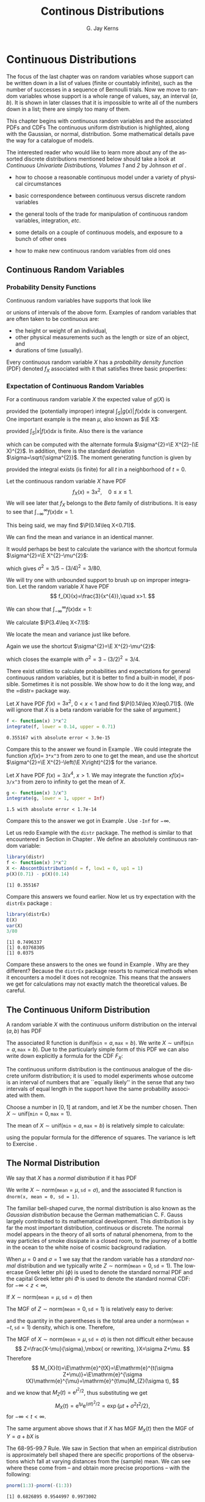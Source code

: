 #+STARTUP:   indent
#+TITLE:     Continous Distributions
#+AUTHOR:    G. Jay Kerns
#+EMAIL:     gkerns@ysu.edu
#+LANGUAGE:  en
#+OPTIONS:   H:3 num:t toc:t \n:nil @:t ::t |:t ^:t -:t f:nil *:t <:t
#+OPTIONS:   TeX:t LaTeX:t skip:nil d:nil todo:t pri:nil tags:not-in-toc
#+INFOJS_OPT: view:nil toc:nil ltoc:t mouse:underline buttons:0 path:http://orgmode.org/org-info.js
#+EXPORT_SELECT_TAGS: export
#+EXPORT_EXCLUDE_TAGS: answ soln
#+DRAWERS: HIDDEN PROPERTIES STATE PREFACE
#+BABEL: :session *R* :exports results :results value raw :cache yes :tangle yes
#+LaTeX_CLASS: scrbook
#+LaTeX_CLASS_OPTIONS: [captions=tableheading]
#+LaTeX_CLASS_OPTIONS: [10pt,english]
#+LaTeX_HEADER: \input{preamble}

* Continuous Distributions
\label{cha:Continuous-Distributions}
#+begin_src R :exports none
seed <- 42
set.seed(seed)
options(width = 60)
options(useFancyQuotes = FALSE)
library(actuar)
library(aplpack)
library(boot)
library(coin)
library(combinat)
library(distrEx)
library(e1071)
library(ggplot2)
library(HH)
library(Hmisc)
library(lattice)
library(lmtest)
library(mvtnorm)
library(prob)
library(qcc)
library(RcmdrPlugin.IPSUR)
library(reshape)
library(scatterplot3d)
library(stats4)
library(TeachingDemos)
#+end_src

\noindent The focus of the last chapter was on random variables whose support can be written down in a list of values (finite or countably infinite), such as the number of successes in a sequence of Bernoulli trials. Now we move to random variables whose support is a whole range of values, say, an interval $(a,b)$. It is shown in later classes that it is impossible to write all of the numbers down in a list; there are simply too many of them.

This chapter begins with continuous random variables and the associated PDFs and CDFs The continuous uniform distribution is highlighted, along with the Gaussian, or normal, distribution. Some mathematical details pave the way for a catalogue of models.

The interested reader who would like to learn more about any of the assorted discrete distributions mentioned below should take a look at /Continuous Univariate Distributions, Volumes 1/ and /2/ by Johnson /et al/ \cite{Johnson1994,Johnson1995}.


#+latex: \paragraph*{What do I want them to know?}

- how to choose a reasonable continuous model under a variety of physical circumstances

- basic correspondence between continuous versus discrete random variables

- the general tools of the trade for manipulation of continuous random variables, integration, /etc/.

- some details on a couple of continuous models, and exposure to a bunch of other ones

- how to make new continuous random variables from old ones


** Continuous Random Variables
\label{sec:continuous-random-variables}


*** Probability Density Functions
\label{sub:probability-density-functions}

Continuous random variables have supports that look like
\begin{equation}
S_{X}=[a,b]\mbox{ or }(a,b),
\end{equation}
or unions of intervals of the above form. Examples of random variables that are often taken to be continuous are:

- the height or weight of an individual,
- other physical measurements such as the length or size of an object, and
- durations of time (usually).

Every continuous random variable $X$ has a /probability density function/ (PDF) denoted $f_{X}$ associated with it[fn:nodens] that satisfies three basic properties:

[fn:nodens] Not true. There are pathological random variables with no density function. (This is one of the crazy things that can happen in the world of measure theory). But in this book we will not get even close to these anomalous beasts, and regardless it can be proved that the CDF always exists.
1. $f_{X}(x)>0$ for $x\in S_{X}$,
2. $\int_{x\in S_{X}}f_{X}(x)\,\mathrm{d} x=1$, and
3. $\P(X\in A)=\int_{x\in A}f_{X}(x)\:\mathrm{d} x$, for an event $A\subset S_{X}$.
\label{enu: contrvcond3}

#+latex: \begin{rem}
We can say the following about continuous random variables:

- Usually, the set $A$ in \ref{enu: contrvcond3} takes the form of an interval, for example, $A=[c,d]$, in which case
  \begin{equation}
  \P(X\in A)=\int_{c}^{d}f_{X}(x)\:\mathrm{d} x.
  \end{equation}

- It follows that the probability that $X$ falls in a given interval is simply the /area under the curve/ of $f_{X}$ over the interval.

- Since the area of a line $x=c$ in the plane is zero, $\P(X=c)=0$  for any value $c$. In other words, the chance that $X$ equals a particular value $c$ is zero, and this is true for any number $c$. Moreover, when $a<b$ all of the following probabilities are the same:

  \begin{equation}
  \P(a\leq X\leq b)=\P(a<X\leq b)=\P(a\leq X<b)=\P(a<X<b).
  \end{equation}

- The PDF $f_{X}$ can sometimes be greater than 1. This is in contrast to the discrete case; every nonzero value of a PMF is a probability which is restricted to lie in the interval $[0,1]$.

#+latex: \end{rem}

We met the cumulative distribution function, $F_{X}$, in Chapter \ref{cha:Discrete-Distributions}. Recall that it is defined by $F_{X}(t)=\P(X\leq t)$, for $-\infty<t<\infty$. While in the discrete case the CDF is unwieldy, in the continuous case the CDF has a relatively convenient form:
\begin{equation}
F_{X}(t)=\P(X\leq t)=\int_{-\infty}^{t}f_{X}(x)\:\mathrm{d} x,\quad-\infty<t<\infty.
\end{equation}

#+latex: \begin{rem}
For any continuous CDF $F_{X}$ the following are true.

- $F_{X}$ is nondecreasing , that is, $t_{1}\leq t_{2}$ implies $F_{X}(t_{1})\leq F_{X}(t_{2})$.
- $F_{X}$ is continuous (see Appendix \ref{sec:Differential-and-Integral}). Note the distinction from the discrete case: CDFs of discrete random variables are not continuous, they are only right continuous.
- $\lim_{t\to-\infty}F_{X}(t)=0$ and $\lim_{t\to\infty}F_{X}(t)=1$.

#+latex: \end{rem}

There is a handy relationship between the CDF and PDF in the continuous case. Consider the derivative of $F_{X}$:
\begin{equation}
F'_{X}(t)=\frac{\mathrm{d}}{\mathrm{d} t}F_{X}(t)=\frac{\mathrm{d}}{\mathrm{d} t}\,\int_{-\infty}^{t}f_{X}(x)\,\mathrm{d} x=f_{X}(t),
\end{equation}
the last equality being true by the Fundamental Theorem of Calculus, part (2) (see Appendix \ref{sec:Differential-and-Integral}). In short, $(F_{X})'=f_{X}$ in the continuous case[fn:discCDF]. 

[fn:discCDF] In the discrete case, $f_{X}(x)=F_{X}(x)-\lim_{t\to x^{-}}F_{X}(t)$.

*** Expectation of Continuous Random Variables
\label{sub:Expectation-of-Continuous}

For a continuous random variable $X$ the expected value of $g(X)$ is
\begin{equation}
\E g(X)=\int_{x\in S}g(x)f_{X}(x)\:\mathrm{d} x,
\end{equation}
provided the (potentially improper) integral $\int_{S}|g(x)|\, f(x)\mathrm{d} x$ is convergent. One important example is the mean $\mu$, also known as $\E X$:
\begin{equation}
\mu=\E X=\int_{x\in S}xf_{X}(x)\:\mathrm{d} x,
\end{equation}
provided $\int_{S}|x|f(x)\mathrm{d} x$ is finite. Also there is the variance
\begin{equation}
\sigma^{2}=\E(X-\mu)^{2}=\int_{x\in S}(x-\mu)^{2}f_{X}(x)\,\mathrm{d} x,
\end{equation}
which can be computed with the alternate formula $\sigma^{2}=\E X^{2}-(\E X)^{2}$. In addition, there is the standard deviation $\sigma=\sqrt{\sigma^{2}}$. The moment generating function is given by
\begin{equation}
M_{X}(t)=\E\:\mathrm{e}^{tX}=\int_{-\infty}^{\infty}\mathrm{e}^{tx}f_{X}(x)\:\mathrm{d} x,
\end{equation}
provided the integral exists (is finite) for all $t$ in a neighborhood of $t=0$.

#+latex: \begin{example}
\label{exa:cont-pdf3x2}

Let the continuous random variable $X$ have PDF
\[
f_{X}(x)=3x^{2},\quad0\leq x\leq 1.
\]
We will see later that $f_{X}$ belongs to the /Beta/ family of distributions. It is easy to see that $\int_{-\infty}^{\infty}f(x)\mathrm{d} x=1$.

\begin{align*}
\int_{-\infty}^{\infty}f_{X}(x)\mathrm{d} x & =\int_{0}^{1}3x^{2}\:\mathrm{d} x\\
 & =\left.x^{3}\right|_{x=0}^{1}\\
 & =1^{3}-0^{3}\\
 & =1.
\end{align*}

This being said, we may find $\P(0.14\leq X<0.71)$.

\begin{align*}
\P(0.14\leq X<0.71) & =\int_{0.14}^{0.71}3x^{2}\mathrm{d} x,\\
 & =\left.x^{3}\right|_{x=0.14}^{0.71}\\
 & =0.71^{3}-0.14^{3}\\
 & \approx0.355167.
\end{align*}

We can find the mean and variance in an identical manner.

\begin{align*}
\mu=\int_{-\infty}^{\infty}xf_{X}(x)\mathrm{d} x & =\int_{0}^{1}x\cdot3x^{2}\:\mathrm{d} x,\\
 & =\frac{3}{4}x^{4}|_{x=0}^{1},\\
 & =\frac{3}{4}.
\end{align*}

It would perhaps be best to calculate the variance with the shortcut formula $\sigma^{2}=\E X^{2}-\mu^{2}$:

#+latex: \end{example}

\begin{align*}
\E X^{2}=\int_{-\infty}^{\infty}x^{2}f_{X}(x)\mathrm{d} x & =\int_{0}^{1}x^{2}\cdot3x^{2}\:\mathrm{d} x\\
 & =\left.\frac{3}{5}x^{5}\right|_{x=0}^{1}\\
 & =3/5.
\end{align*}

which gives $\sigma^{2}=3/5-(3/4)^{2}=3/80$.

#+latex: \begin{example}
\label{exa:cont-pdf-3x4}

We will try one with unbounded support to brush up on improper integration. Let the random variable $X$ have PDF
\[
f_{X}(x)=\frac{3}{x^{4}},\quad x>1.
\]

We can show that $\int_{-\infty}^{\infty}f(x)\mathrm{d} x=1$:

\begin{align*}
\int_{-\infty}^{\infty}f_{X}(x)\mathrm{d} x & =\int_{1}^{\infty}\frac{3}{x^{4}}\:\mathrm{d} x\\
 & =\lim_{t\to\infty}\int_{1}^{t}\frac{3}{x^{4}}\:\mathrm{d} x\\
 & =\lim_{t\to\infty}\ \left.3\,\frac{1}{-3}x^{-3}\right|_{x=1}^{t}\\
 & =-\left(\lim_{t\to\infty}\frac{1}{t^{3}}-1\right)\\
 & =1.
\end{align*}

We calculate $\P(3.4\leq X<7.1)$:

\begin{align*}
\P(3.4\leq X<7.1) & =\int_{3.4}^{7.1}3x^{-4}\mathrm{d} x\\
 & =\left.3\,\frac{1}{-3}x^{-3}\right|_{x=3.4}^{7.1}\\
 & =-1(7.1^{-3}-3.4^{-3})\\
 & \approx0.0226487123.
\end{align*}

We locate the mean and variance just like before.

\begin{align*}
\mu=\int_{-\infty}^{\infty}xf_{X}(x)\mathrm{d} x & =\int_{1}^{\infty}x\cdot\frac{3}{x^{4}}\:\mathrm{d} x\\
 & =\left.3\,\frac{1}{-2}x^{-2}\right|_{x=1}^{\infty}\\
 & =-\frac{3}{2}\left(\lim_{t\to\infty}\frac{1}{t^{2}}-1\right)\\
 & =\frac{3}{2}.
\end{align*}

Again we use the shortcut $\sigma^{2}=\E X^{2}-\mu^{2}$:

\begin{align*}
\E X^{2}=\int_{-\infty}^{\infty}x^{2}f_{X}(x)\mathrm{d} x & =\int_{1}^{\infty}x^{2}\cdot\frac{3}{x^{4}}\:\mathrm{d} x\\
 & =\left.3\:\frac{1}{-1}x^{-1}\right|_{x=1}^{\infty}\\
 & =-3\left(\lim_{t\to\infty}\frac{1}{t^{2}}-1\right)\\
 & =3,
\end{align*}

which closes the example with $\sigma^{2}=3-(3/2)^{2}=3/4$.

#+latex: \end{example}

#+latex: \paragraph*{How to do it with \textsf{R}}

There exist utilities to calculate probabilities and expectations for general continuous random variables, but it is better to find a built-in model, if possible. Sometimes it is not possible. We show how to do it the long way, and the =distr=\index{R packages@\textsf{R} packages!distr@\texttt{distr}} package way.

#+latex: \begin{example}
Let $X$ have PDF $f(x)=3x^{2}$, $0<x<1$ and find $\P(0.14\leq X\leq0.71)$. (We will ignore that $X$ is a beta random variable for the sake of argument.)

#+begin_src R :exports both :results output pp 
f <- function(x) 3*x^2
integrate(f, lower = 0.14, upper = 0.71)
#+end_src

#+results[ff04b010bf2bff9ce770336ec39edd4fd4d531e1]:
: 0.355167 with absolute error < 3.9e-15

Compare this to the answer we found in Example \ref{exa:cont-pdf3x2}. We could integrate the function $xf(x)=$ =3*x^3= from zero to one to get the mean, and use the shortcut $\sigma^{2}=\E X^{2}-\left(\E X\right)^{2}$ for the variance. 

#+latex: \end{example}

#+latex: \begin{example}
Let $X$ have PDF $f(x)=3/x^{4}$, $x>1$. We may integrate the function $xf(x)=$ =3/x^3= from zero to infinity to get the mean of $X$.

#+begin_src R :exports both :results output pp 
g <- function(x) 3/x^3
integrate(g, lower = 1, upper = Inf)
#+end_src

#+results[e48698e6f52151a31bca9666dd8b87b4832c5a3c]:
: 1.5 with absolute error < 1.7e-14

Compare this to the answer we got in Example \ref{exa:cont-pdf-3x4}. Use =-Inf= for $-\infty$.

#+latex: \end{example}

#+latex: \begin{example}
Let us redo Example \ref{exa:cont-pdf3x2} with the =distr= package. The method is similar to that encountered in Section \ref{sub:disc-rv-how-r} in Chapter \ref{cha:Discrete-Distributions}. We define an absolutely continuous random variable:
#+begin_src R :exports none
library(distr)
library(distrEx)
#+end_src

#+results[2502226456aba77effa18e00e03c4600eb550f62]:

#+begin_src R :exports both :results output pp
library(distr)
f <- function(x) 3*x^2
X <- AbscontDistribution(d = f, low1 = 0, up1 = 1)
p(X)(0.71) - p(X)(0.14)
#+end_src

#+results[73dac24bd9fbd7b6f5dd048552ee4a95adeb03dc]:
: [1] 0.355167

Compare this answers we found earlier. Now let us try expectation with the =distrEx= package \cite{Ruckdescheldistr}:
#+begin_src R :exports both :results output pp 
library(distrEx)
E(X)
var(X)
3/80
#+end_src

#+results[5d5f7a1b50ec992003bfc0a69ca450552a8fbd69]:
: [1] 0.7496337
: [1] 0.03768305
: [1] 0.0375

Compare these answers to the ones we found in Example \ref{exa:cont-pdf3x2}. Why are they different? Because the =distrEx= package resorts to numerical methods when it encounters a model it does not recognize. This means that the answers we get for calculations may not exactly match the theoretical values. Be careful.
#+latex: \end{example}



** The Continuous Uniform Distribution
\label{sec:The-Continuous-Uniform}

A random variable $X$ with the continuous uniform distribution on the interval $(a,b)$ has PDF
\begin{equation}
f_{X}(x)=\frac{1}{b-a},\quad a<x<b.
\end{equation}

The associated \textsf{R} function is $\mathsf{dunif}(\mathtt{min}=a,\,\mathtt{max}=b)$. We write $X\sim\mathsf{unif}(\mathtt{min}=a,\,\mathtt{max}=b)$. Due to the particularly simple form of this PDF we can also write down explicitly a formula for the CDF $F_{X}$:
\begin{equation}
F_{X}(t)=
\begin{cases}
0, & t<0,\\
\frac{t-a}{b-a}, & a\leq t<b,\\
1, & t\geq b.
\end{cases}
\label{eq:unif-cdf}
\end{equation}

The continuous uniform distribution is the continuous analogue of the discrete uniform distribution; it is used to model experiments whose outcome is an interval of numbers that are ``equally likely'' in the sense that any two intervals of equal length in the support have the same probability associated with them.

#+latex: \begin{example}
Choose a number in \( [0,1] \) at random, and let $X$ be the number chosen. Then $X\sim\mathsf{unif}(\mathtt{min}=0,\,\mathtt{max}=1)$.
#+latex: \end{example}

The mean of $X\sim\mathsf{unif}(\mathtt{min}=a,\,\mathtt{max}=b)$ is relatively simple to calculate:
\begin{align*}
\mu=\E X & =\int_{-\infty}^{\infty}x\, f_{X}(x)\,\mathrm{d} x,\\
 & =\int_{a}^{b}x\ \frac{1}{b-a}\ \mathrm{d} x,\\
 & =\left.\frac{1}{b-a}\ \frac{x^{2}}{2}\ \right|_{x=a}^{b},\\
 & =\frac{1}{b-a}\ \frac{b^{2}-a^{2}}{2},\\
 & =\frac{b+a}{2},
\end{align*}
using the popular formula for the difference of squares. The variance is left to Exercise \ref{xca:variance-dunif}.


** The Normal Distribution
\label{sec:The-Normal-Distribution}

We say that $X$ has a /normal distribution/ if it has PDF
\begin{equation}
f_{X}(x)=\frac{1}{\sigma\sqrt{2\pi}}\exp \{ \frac{-(x-\mu)^{2}}{2\sigma^{2}} \} ,\quad-\infty<x<\infty.
\end{equation}

We write $X\sim\mathsf{norm}(\mathtt{mean}=\mu,\,\mathtt{sd}=\sigma)$, and the associated \textsf{R} function is =dnorm(x, mean = 0, sd = 1)=.

The familiar bell-shaped curve, the normal distribution is also known as the /Gaussian distribution/ because the German mathematician C. F. Gauss largely contributed to its mathematical development. This distribution is by far the most important distribution, continuous or discrete. The normal model appears in the theory of all sorts of natural phenomena, from to the way particles of smoke dissipate in a closed room, to the journey of a bottle in the ocean to the white noise of cosmic background radiation.

When $\mu=0$ and $\sigma=1$ we say that the random variable has a /standard normal/ distribution and we typically write $Z\sim\mathsf{norm}(\mathtt{mean}=0,\,\mathtt{sd}=1)$. The lowercase Greek letter phi ($\phi$) is used to denote the standard normal PDF and the capital Greek letter phi $\Phi$ is used to denote the standard normal CDF: for $-\infty<z<\infty$,
\begin{equation}
\phi(z)=\frac{1}{\sqrt{2\pi}}\,\mathrm{e}^{-z^{2}/2}\mbox{ and }\Phi(t)=\int_{-\infty}^{t}\phi(z)\,\mathrm{d} z.
\end{equation}

#+latex: \begin{prop}
If $X\sim\mathsf{norm}(\mathtt{mean}=\mu,\,\mathtt{sd}=\sigma)$ then
\begin{equation}
Z=\frac{X-\mu}{\sigma}\sim\mathsf{norm}(\mathtt{mean}=0,\,\mathtt{sd}=1).
\end{equation}
#+latex: \end{prop}

The MGF of $Z\sim\mathsf{norm}(\mathtt{mean}=0,\,\mathtt{sd}=1)$ is relatively easy to derive:

\begin{eqnarray*}
M_{Z}(t) & = & \int_{-\infty}^{\infty}\mathrm{e}^{tz}\frac{1}{\sqrt{2\pi}}\mathrm{e}^{-z^{2}/2}\mathrm{d} z,\\
 & = & \int_{-\infty}^{\infty}\frac{1}{\sqrt{2\pi}}\exp \{ -\frac{1}{2}\left(z^{2}+2tz+t^{2}\right)+\frac{t^{2}}{2} \} \mathrm{d} z,\\
 & = & \mathrm{e}^{t^{2}/2}\left(\int_{-\infty}^{\infty}\frac{1}{\sqrt{2\pi}}\mathrm{e}^{-[z-(-t)]^{2}/2}\mathrm{d} z\right),
\end{eqnarray*}
and the quantity in the parentheses is the total area under a $\mathsf{norm}(\mathtt{mean}=-t,\,\mathtt{sd}=1)$ density, which is one. Therefore,
\begin{equation}
M_{Z}(t)=\mathrm{e}^{-t^{2}/2},\quad-\infty<t<\infty.
\end{equation}

#+latex: \begin{example}
The MGF of $X\sim\mathsf{norm}(\mathtt{mean}=\mu,\,\mathtt{sd}=\sigma)$ is then not difficult either because 
\[
Z=\frac{X-\mu}{\sigma},\mbox{ or rewriting, }X=\sigma Z+\mu.
\]
Therefore
\[
M_{X}(t)=\E\mathrm{e}^{tX}=\E\mathrm{e}^{t(\sigma Z+\mu)}=\E\mathrm{e}^{\sigma tX}\mathrm{e}^{\mu}=\mathrm{e}^{t\mu}M_{Z}(\sigma t),
\]
and we know that $M_{Z}(t)=\mathrm{e}^{t^{2}/2}$, thus substituting we get
\[
M_{X}(t)=\mathrm{e}^{t\mu}\mathrm{e}^{(\sigma t)^{2}/2}=\exp\left\{ \mu t+\sigma^{2}t^{2}/2\right\} ,
\]
for $-\infty<t<\infty$.
#+latex: \end{example}

#+latex: \begin{fact}
The same argument above shows that if $X$ has MGF $M_{X}(t)$ then the MGF of $Y=a+bX$ is
\begin{equation}
M_{Y}(t)=\mathrm{e}^{ta}M_{X}(bt).
\end{equation}
#+latex: \end{fact}

#+latex: \begin{example}
The 68-95-99.7 Rule. We saw in Section \ref{sub:Measures-of-Spread} that when an empirical distribution is approximately bell shaped there are specific proportions of the observations which fall at varying distances from the (sample) mean. We can see where these come from -- and obtain more precise proportions -- with the following:
#+latex: \end{example}

#+begin_src R :exports both :results output pp 
pnorm(1:3)-pnorm(-(1:3))
#+end_src

#+results[3fa0e7c58edfacc38918ad96969787eb8e46fc34]:
: [1] 0.6826895 0.9544997 0.9973002


#+latex: \begin{example}
\label{exa:iq-model}
Let the random experiment consist of a person taking an IQ test, and let $X$ be the score on the test. The scores on such a test are typically standardized to have a mean of 100 and a standard deviation of 15, and IQ tests have (approximately and notoriously) a bell-shaped distribution. What is $\P(85\leq X\leq115)$?

/Solution/: this one is easy because the limits 85 and 115 fall exactly one standard deviation (below and above, respectively) from the mean of 100. The answer is therefore approximately 68%.
#+latex: \end{example}

*** Normal Quantiles and the Quantile Function
\label{sub:Normal-Quantiles-QF}

Until now we have been given two values and our task has been to find the area under the PDF between those values. In this section, we go in reverse: we are given an area, and we would like to find the value(s) that correspond to that area. 

#+latex: \begin{example}
\label{exa:iq-quantile-state-problem}
Assuming the IQ model of Example \ref{exa:iq-model}, what is the lowest possible IQ score that a person can have and still be in the top 1% of all IQ scores?
/Solution/: If a person is in the top 1%, then that means that 99% of the people have lower IQ scores. So, in other words, we are looking for a value $x$ such that $F(x)=\P(X\leq x)$ satisfies $F(x)=0.99$, or yet another way to say it is that we would like to solve the equation $F(x)-0.99=0$. For the sake of argument, let us see how to do this the long way. We define the function $g(x)=F(x)-0.99$, and then look for the root of $g$ with the =uniroot= function. It uses numerical procedures to find the root so we need to give it an interval of $x$ values in which to search for the root. We can get an educated guess from the Empirical Rule \ref{fac:Empirical-Rule}; the root should be somewhere between two and three standard deviations (15 each) above the mean (which is 100).
#+begin_src R :exports both :results output pp 
g <- function(x) pnorm(x, mean = 100, sd = 15) - 0.99
uniroot(g, interval = c(130, 145))
#+end_src

#+begin_src R :exports none
temp <- round(uniroot(g, interval = c(130, 145))$root, 4)
#+end_src

#+results[cc37409c17df4f12ffadbae459236e6f8f179b8b]:

The answer is shown in =$root= which is approximately SRC_R{temp} 134.8952, that is, a person with this IQ score or higher falls in the top 1% of all IQ scores.
#+latex: \end{example}

The discussion in example \ref{exa:iq-quantile-state-problem} was centered on the search for a value $x$ that solved an equation $F(x)=p$, for some given probability $p$, or in mathematical parlance, the search for $F^{-1}$, the inverse of the CDF of $X$, evaluated at $p$. This is so important that it merits a definition all its own.

#+latex: \begin{defn}
The /quantile function/ [fn:qf] of a random variable $X$ is the inverse of its cumulative distribution function:
\begin{equation}
Q_{X}(p)=\min\left\{ x:\ F_{X}(x)\geq p\right\} ,\quad0<p<1.
\end{equation}
#+latex: \end{defn}

[fn:qf] The precise definition of the quantile function is $Q_{X}(p)=\inf \{ x:\ F_{X}(x)\geq p \}$, so at least it is well defined (though perhaps infinite) for the values $p=0$ and $p=1$.

#+latex: \begin{rem}
Here are some properties of quantile functions:

1. The quantile function is defined and finite for all $0<p<1$.

1. $Q_{X}$ is left-continuous (see Appendix \ref{sec:Differential-and-Integral}). For discrete random variables it is a step function, and for continuous random variables it is a continuous function.

1. In the continuous case the graph of $Q_{X}$ may be obtained by reflecting the graph of $F_{X}$ about the line $y=x$. In the discrete case, before reflecting one should: 1) connect the dots to get rid of the jumps -- this will make the graph look like a set of stairs, 2) erase the horizontal lines so that only vertical lines remain, and finally 3) swap the open circles with the solid dots. Please see Figure \ref{fig:binom-plot-distr} for a comparison. 

1. The two limits
   \[
   \lim_{p\to0^{+}}Q_{X}(p)\quad\mbox{and}\quad\lim_{p\to1^{-}}Q_{X}(p)
   \]
   always exist, but may be infinite (that is, sometimes $\lim_{p\to0}Q(p)=-\infty$ and/or $\lim_{p\to1}Q(p)=\infty$).

#+latex: \end{rem}

As the reader might expect, the standard normal distribution is a very special case and has its own special notation.

#+latex: \begin{defn}
For $0<\alpha<1$, the symbol $z_{\alpha}$ denotes the unique solution of the equation $\P(Z>z_{\alpha})=\alpha$, where $Z\sim\mathsf{norm}(\mathtt{mean}=0,\,\mathtt{sd}=1)$. It can be calculated in one of two equivalent ways: =qnorm(=$1-\alpha$=)= and =qnorm(=$\alpha$=, lower.tail = FALSE)=. 
#+latex: \end{defn}

There are a few other very important special cases which we will encounter in later chapters. 


#+latex: \paragraph*{How to do it with \textsf{R}}

Quantile functions are defined for all of the base distributions with the =q= prefix to the distribution name, except for the ECDF whose quantile function is exactly the $ Q_{x}(p) = \mathsf{quantile}(x, \mathtt{probs} = p, \mathtt{type} = 1) $ function. 

#+latex: \begin{example}
Back to Example \ref{exa:iq-quantile-state-problem}, we are looking for $Q_{X}(0.99)$, where $X\sim\mathsf{norm}(\mathtt{mean}=100,\,\mathtt{sd}=15)$. It could not be easier to do with \textsf{R}. 
#+begin_src R :exports both :results output pp 
qnorm(0.99, mean = 100, sd = 15)
#+end_src

#+results[f77d068ff4a25d2f6e521599e821a5f1530ec02c]:
: [1] 134.8952

Compare this answer to the one obtained earlier with =uniroot=.
#+latex: \end{example}

#+latex: \begin{example}
Find the values $z_{0.025}$, $z_{0.01}$, and $z_{0.005}$ (these will play an important role from Chapter \ref{cha:Estimation} onward).
#+latex: \end{example}

#+begin_src R :exports both :results output pp 
qnorm(c(0.025, 0.01, 0.005), lower.tail = FALSE)
#+end_src

#+results[b1847a5449d4b2c86c3b6cd46b929273e1897712]:
: [1] 1.959964 2.326348 2.575829

Note the =lower.tail= argument. We would get the same answer with
: qnorm(c(0.975, 0.99, 0.995))



** Functions of Continuous Random Variables
\label{sec:Functions-of-Continuous}

The goal of this section is to determine the distribution of $U=g(X)$ based on the distribution of $X$. In the discrete case all we needed to do was back substitute for $x=g^{-1}(u)$ in the PMF of $X$ (sometimes accumulating probability mass along the way). In the continuous case, however, we need more sophisticated tools. Now would be a good time to review Appendix \ref{sec:Differential-and-Integral}.


*** The PDF Method

#+latex: \begin{prop}
\label{pro:func-cont-rvs-pdf-formula}

Let $X$ have PDF $f_{X}$ and let $g$ be a function which is one-to-one with a differentiable inverse $g^{-1}$. Then the PDF of $U=g(X)$ is given by
\begin{equation}
f_{U}(u)=f_{X}\left[g^{-1}(u)\right]\ \left|\frac{\mathrm{d}}{\mathrm{d} u}g^{-1}(u)\right|.\label{eq:univ-trans-pdf-long}
\end{equation}
#+latex: \end{prop}

#+latex: \begin{rem}
The formula in Equation \ref{eq:univ-trans-pdf-long} is nice, but does not really make any sense. It is better to write in the intuitive form
\begin{equation}
f_{U}(u)=f_{X}(x)\left|\frac{\mathrm{d} x}{\mathrm{d} u}\right|.\label{eq:univ-trans-pdf-short}
\end{equation}
#+latex: \end{rem}


#+latex: \begin{example}
\label{exa:lnorm-transformation}
Let $X\sim\mathsf{norm}(\mathtt{mean}=\mu,\,\mathtt{sd}=\sigma)$, and let $Y=\mathrm{e}^{X}$. What is the PDF of $Y$? 
*Solution:* Notice first that $\mathrm{e}^{x}>0$ for any $x$, so the support of $Y$ is $(0,\infty)$. Since the transformation is monotone, we can solve $y=\mathrm{e}^{x}$ for $x$ to get $x=\ln\, y$, giving $\mathrm{d} x/\mathrm{d} y=1/y$. Therefore, for any $y>0$,
\[
f_{Y}(y)=f_{X}(\ln y)\cdot\left|\frac{1}{y}\right|=\frac{1}{\sigma\sqrt{2\pi}}\exp\left\{ \frac{(\ln y-\mu)^{2}}{2\sigma^{2}}\right\} \cdot\frac{1}{y},
\]
where we have dropped the absolute value bars since $y>0$. The random variable $Y$ is said to have a /lognormal distribution/; see Section \ref{sec:Other-Continuous-Distributions}.
#+latex: \end{example}

#+latex: \begin{example}
\label{exa:lin-trans-norm}
Suppose $X\sim\mathsf{norm}(\mathtt{mean}=0,\,\mathtt{sd}=1)$ and let $Y=4-3X$. What is the PDF of $Y$?
#+latex: \end{example}

The support of $X$ is $(-\infty,\infty)$, and as $x$ goes from $-\infty$ to $\infty$, the quantity $y=4-3x$ also traverses $(-\infty,\infty)$. Solving for $x$ in the equation $y=4-3x$ yields $x=-(y-4)/3$ giving $\mathrm{d} x/\mathrm{d} y=-1/3$. And since
\[
f_{X}(x)=\frac{1}{\sqrt{2\pi}}\mathrm{e}^{-x^{2}/2},\quad-\infty<x<\infty,
\]
we have
\begin{eqnarray*}
f_{Y}(y) & = & f_{X}\left(\frac{y-4}{3}\right)\cdot\left|-\frac{1}{3}\right|,\quad-\infty<y<\infty,\\
 & = & \frac{1}{3\sqrt{2\pi}}\mathrm{e}^{-(y-4)^{2}/2\cdot3^{2}},\quad-\infty<y<\infty.
\end{eqnarray*}

We recognize the PDF of $Y$ to be that of a $\mathsf{norm}(\mathtt{mean}=4,\,\mathtt{sd}=3)$ distribution. Indeed, we may use an identical argument as the above to prove the following fact:

#+latex: \begin{fact}
\label{fac:lin-trans-norm-is-norm}If $X\sim\mathsf{norm}(\mathtt{mean}=\mu,\,\mathtt{sd}=\sigma)$ and if $Y=a+bX$ for constants $a$ and $b$, with $b\neq0$, then $Y\sim\mathsf{norm}(\mathtt{mean}=a+b\mu,\,\mathtt{sd}=|b|\sigma)$. 
#+latex: \end{fact}

Note that it is sometimes easier to /postpone/ solving for the inverse transformation $x=x(u)$. Instead, leave the transformation in the form $u=u(x)$ and calculate the derivative of the /original/ transformation
\begin{equation}
\mathrm{d} u/\mathrm{d} x=g'(x).
\end{equation}

Once this is known, we can get the PDF of $U$ with
\begin{equation}
f_{U}(u)=f_{X}(x)\left|\frac{1}{\mathrm{d} u/\mathrm{d} x}\right|.
\end{equation}

In many cases there are cancellations and the work is shorter. Of course, it is not always true that
\begin{equation}
\frac{\mathrm{d} x}{\mathrm{d} u}=\frac{1}{\mathrm{d} u/\mathrm{d} x},\label{eq:univ-jacob-recip}
\end{equation}
but for the well-behaved examples in this book the trick works just fine.

#+latex: \begin{rem}
In the case that $g$ is not monotone we cannot apply Proposition \ref{pro:func-cont-rvs-pdf-formula} directly. However, hope is not lost. Rather, we break the support of $X$ into pieces such that $g$ is monotone on each one. We apply Proposition \ref{pro:func-cont-rvs-pdf-formula} on each piece, and finish up by adding the results together.
#+latex: \end{rem}


*** The CDF method

We know from Section \ref{sec:continuous-random-variables} that $f_{X}=F_{X}'$ in the continuous case. Starting from the equation $F_{Y}(y)=\P(Y\leq y)$, we may substitute $g(X)$ for $Y$, then solve for $X$ to obtain $\P[X\leq g^{-1}(y)]$, which is just another way to write $F_{X}[g^{-1}(y)]$. Differentiating this last quantity with respect to $y$ will yield the PDF of $Y$.


#+latex: \begin{example}
Suppose $X\sim\mathsf{unif}(\mathtt{min}=0,\,\mathtt{max}=1)$ and
suppose that we let $Y=-\ln\, X$. What is the PDF of $Y$?

The support set of $X$ is $(0,1),$ and $y$ traverses $(0,\infty)$ as $x$ ranges from $0$ to $1$, so the support set of $Y$ is $S_{Y}=(0,\infty)$. For any $y>0$, we consider
\[
F_{Y}(y)=\P(Y\leq y)=\P(-\ln\, X\leq y)=\P(X\geq\mathrm{e}^{-y})=1-\P(X<\mathrm{e}^{-y}),
\]
where the next to last equality follows because the exponential function is /monotone/ (this point will be revisited later). Now since $X$ is continuous the two probabilities $\P(X<\mathrm{e}^{-y})$ and $\P(X\leq\mathrm{e}^{-y})$ are equal; thus
\[
1-\P(X < \mathrm{e}^{-y})=1-\P(X\leq\mathrm{e}^{-y})=1-F_{X}(\mathrm{e}^{-y}).
\]

Now recalling that the CDF of a $\mathsf{unif}(\mathtt{min}=0,\,\mathtt{max}=1)$ random variable satisfies $F(u)=u$ (see Equation \ref{eq:unif-cdf}), we can say
\[
F_{Y}(y)=1-F_{X}(\mathrm{e}^{-y})=1-\mathrm{e}^{-y},\quad\mbox{for }y>0.
\]

We have consequently found the formula for the CDF of $Y$; to obtain the PDF $f_{Y}$ we need only differentiate $F_{Y}$:
\[
f_{Y}(y)=\frac{\mathrm{d}}{\mathrm{d} y}\left(1-\mathrm{e}^{-y}\right)=0-\mathrm{e}^{-y}(-1),
\]
or $f_{Y}(y)=\mathrm{e}^{-y}$ for $y>0$. This turns out to be a member of the exponential family of distributions, see Section \ref{sec:Other-Continuous-Distributions}. 
#+latex: \end{example}

#+latex: \begin{example}
\textbf{\emph{The Probability Integral Transform}}. Given a continuous random variable $X$ with strictly increasing CDF $F_{X}$, let the random variable $Y$ be defined by $Y=F_{X}(X)$. Then the distribution of $Y$ is $\mathsf{unif}(\mathtt{min}=0,\,\mathtt{max}=1)$.
#+latex: \end{example}

#+latex: \begin{proof}
We employ the CDF method. First note that the support of $Y$ is $(0,1)$. Then for any $0<y<1$,
\[
F_{Y}(y)=\P(Y\leq y)=\P(F_{X}(X)\leq y).
\]

Now since $F_{X}$ is strictly increasing, it has a well defined inverse function $F_{X}^{-1}$. Therefore,
\[
\P(F_{X}(X)\leq y)=\P(X\leq F_{X}^{-1}(y))=F_{X}[F_{X}^{-1}(y)]=y.
\]

Summarizing, we have seen that $F_{Y}(y)=y$, $0<y<1$. But this is exactly the CDF of a $\mathsf{unif}(\mathtt{min}=0,\,\mathtt{max}=1)$ random variable. 
#+latex: \end{proof}

#+latex: \begin{fact}
The Probability Integral Transform is true for all continuous random variables with continuous CDFs, not just for those with strictly increasing CDFs (but the proof is more complicated). The transform is *not* true for discrete random variables, or for continuous random variables having a discrete component (that is, with jumps in their CDF).
#+latex: \end{fact}

#+latex: \begin{example}
\label{exa:distn-of-z-squared}
Let $Z\sim\mathsf{norm}(\mathtt{mean}=0,\,\mathtt{sd}=1)$ and let $U=Z^{2}$. What is the PDF of $U$? 

Notice first that $Z^{2}\geq0$, and thus the support of $U$ is $[0,\infty)$. And for any $u\geq0$, 
\[
F_{U}(u)=\P(U\leq u)=\P(Z^{2}\leq u).
\]
But $Z^{2}\leq u$ occurs if and only if $-\sqrt{u}\leq Z\leq\sqrt{u}$. The last probability above is simply the area under the standard normal PDF from $-\sqrt{u}$ to $\sqrt{u}$, and since $\phi$ is symmetric about 0, we have
\[
\P(Z^{2}\leq u)=2\P(0\leq Z\leq\sqrt{u})=2\left[F_{Z}(\sqrt{u})-F_{Z}(0)\right]=2\Phi(\sqrt{u})-1,
\]
because $\Phi(0)=1/2$. To find the PDF of $U$ we differentiate the CDF recalling that $\Phi'=\phi$.
\[
f_{U}(u)=\left(2\Phi(\sqrt{u})-1\right)'=2\phi(\sqrt{u})\cdot\frac{1}{2\sqrt{u}}=u^{-1/2}\phi(\sqrt{u}).
\]
Substituting,
\[
f_{U}(u)=u^{-1/2}\frac{1}{\sqrt{2\pi}}\,\mathrm{e}^{-(\sqrt{u})^{2}/2}=(2\pi u)^{-1/2}\mathrm{e}^{-u},\quad u>0.
\]
This is what we will later call a /chi-square distribution with 1 degree of freedom/. See Section \ref{sec:Other-Continuous-Distributions}.
#+latex: \end{example}



#+latex: \paragraph*{How to do it with \textsf{R}}

The =distr= package has functionality to investigate transformations of univariate distributions. There are exact results for ordinary transformations of the standard distributions, and =distr= takes advantage of these in many cases. For instance, the =distr= package can handle the transformation in Example \ref{exa:lin-trans-norm} quite nicely:

#+begin_src R :exports both :results output pp 
library(distr)
X <- Norm(mean = 0, sd = 1)
Y <- 4 - 3*X
Y
#+end_src

#+results[8552e2fad2779f884d6ccc81f886af8e58089b2e]:
:  Distribution Object of Class: Norm
:  mean: 4
:  sd: 3
: Warning message:
: In function (object)  :
:   arithmetics on distributions are understood as operations on r.v.'s
: see 'distrARITH()'; for switching off this warning see '?distroptions'

So =distr= ``knows'' that a linear transformation of a normal random variable is again normal, and it even knows what the correct =mean= and =sd= should be. But it is impossible for =distr= to know everything, and it is not long before we venture outside of the transformations that =distr= recognizes. Let us try Example \ref{exa:lnorm-transformation}:

#+begin_src R :exports both :results output pp 
Y <- exp(X)
Y
#+end_src

#+results[0658a5a247b0682e70c8d25c29aa98498195e0f4]:
: Distribution Object of Class: AbscontDistribution
: Warning message:
: In function (object)  :
:   arithmetics on distributions are understood as operations on r.v.'s
: see 'distrARITH()'; for switching off this warning see '?distroptions'

The result is an object of class =AbscontDistribution=, which is one of the classes that =distr= uses to denote general distributions that it does not recognize (it turns out that $Z$ has a /lognormal/ distribution; see Section \ref{sec:Other-Continuous-Distributions}). A simplified description of the process that =distr= undergoes when it encounters a transformation $Y=g(X)$ that it does not recognize is

1. Randomly generate many, many copies $X_{1}$, $X_{2}$, ..., $X_{n}$ from the distribution of $X$,

1. Compute $Y_{1}=g(X_{1})$, $Y_{2}=g(X_{2})$, ..., $Y_{n}=g(X_{n})$ and store them for use.

1. Calculate the PDF, CDF, quantiles, and random variates using the simulated values of $Y$.

As long as the transformation is sufficiently nice, such as a linear transformation, the exponential, absolute value, /etc./, the \texttt{d-p-q} functions are calculated analytically based on the d-p-q functions associated with $X$. But if we try a crazy transformation then we are greeted by a warning:

#+begin_src R :exports both :results output pp 
W <- sin(exp(X) + 27)
W
#+end_src

#+results[2fab192182bf39960ed4b1fb538f0f0fbea27ce0]:
: Distribution Object of Class: AbscontDistribution
: Warning messages:
: 1: In function (object)  :
:   arithmetics on distributions are understood as operations on r.v.'s
: see 'distrARITH()'; for switching off this warning see '?distroptions'
: 2: In function (object)  :
:   slots d,p,q have been filled using simulations; for switching off this warning see '?distroptions'

The warning confirms that the \texttt{d-p-q} functions are not calculated analytically, but are instead based on the randomly simulated values of $Y$. /We must be careful to remember this./ The nature of random simulation means that we can get different answers to the same question: watch what happens when we compute $\P(W\leq0.5)$ using the $W$ above, then define $W$ again, and compute the (supposedly) same $\P(W\leq0.5)$ a few moments later.

#+begin_src R :exports both :results output pp 
p(W)(0.5)
W <- sin(exp(X) + 27)
p(W)(0.5)
#+end_src

#+results[24a51d408cc17e2d0ec06d063feaf9d5034fe6c4]:
: [1] 0.5793242
: [1] 0.5793242

The answers are not the same! Furthermore, if we were to repeat the process we would get yet another answer for $\P(W\leq0.5)$.  

The answers were close, though. And the underlying randomly generated $X$'s were not the same so it should hardly be a surprise that the calculated $W$'s were not the same, either. This serves as a warning (in concert with the one that =distr= provides) that we should be careful to remember that complicated transformations computed by \textsf{R} are only approximate and may fluctuate slightly due to the nature of the way the estimates are calculated.


** Other Continuous Distributions
\label{sec:Other-Continuous-Distributions}

*** Waiting Time Distributions
\label{sub:Waiting-Time-Distributions}

In some experiments, the random variable being measured is the time until a certain event occurs. For example, a quality control specialist may be testing a manufactured product to see how long it takes until it fails. An efficiency expert may be recording the customer traffic at a retail store to streamline scheduling of staff. 


#+latex: \paragraph*{The Exponential Distribution}
\label{sub:The-Exponential-Distribution}

We say that $X$ has an /exponential distribution/ and write $X\sim\mathsf{exp}(\mathtt{rate}=\lambda)$. 
\begin{equation}
f_{X}(x)=\lambda\mathrm{e}^{-\lambda x},\quad x>0
\end{equation}
The associated \textsf{R} functions are =dexp(x, rate = 1)=, =pexp=, =qexp=, and =rexp=, which give the PDF, CDF, quantile function, and simulate random variates, respectively.

The parameter $\lambda$ measures the rate of arrivals (to be described later) and must be positive. The CDF is given by the formula
\begin{equation}
F_{X}(t)=1-\mathrm{e}^{-\lambda t},\quad t>0.
\end{equation}
The mean is $\mu=1/\lambda$ and the variance is $\sigma^{2}=1/\lambda^{2}$. 

The exponential distribution is closely related to the Poisson distribution. If customers arrive at a store according to a Poisson process with rate $\lambda$ and if $Y$ counts the number of customers that arrive in the time interval $[0,t)$, then we saw in Section \ref{sec:other-discrete-distributions} that \( Y \sim \mathsf{pois}(\mathtt{lambda}=\lambda t). \) Now consider a different question: let us start our clock at time 0 and stop the clock when the first customer arrives. Let $X$ be the length of this random time interval. Then $X\sim\mathsf{exp}(\mathtt{rate}=\lambda)$. Observe the following string of equalities:
\begin{align*}
\P(X>t) & =\P(\mbox{first arrival after time \emph{t}}),\\
 & =\P(\mbox{no events in [0,\emph{t})}),\\
 & =\P(Y=0),\\
 & =\mathrm{e}^{-\lambda t},
\end{align*}
where the last line is the PMF of $Y$ evaluated at $y=0$. In other words, $\P(X\leq t)=1-\mathrm{e}^{-\lambda t}$, which is exactly the CDF of an $\mathsf{exp}(\mathtt{rate}=\lambda)$ distribution. 


The exponential distribution is said to be /memoryless/ because exponential random variables "forget" how old they are at every instant. That is, the probability that we must wait an additional five hours for a customer to arrive, given that we have already waited seven hours, is exactly the probability that we needed to wait five hours for a customer in the first place. In mathematical symbols, for any $s,\, t>0$,
\begin{equation}
\P(X>s+t\,|\, X>t)=\P(X>s).
\end{equation}
See Exercise \ref{xca:prove-the-memoryless}.


*** The Gamma Distribution
\label{sub:The-Gamma-Distribution}

This is a generalization of the exponential distribution. We say that $X$ has a gamma distribution and write $X\sim\mathsf{gamma}(\mathtt{shape}=\alpha,\,\mathtt{rate}=\lambda)$. It has PDF
\begin{equation}
f_{X}(x)=\frac{\lambda^{\alpha}}{\Gamma(\alpha)}\: x^{\alpha-1}\mathrm{e}^{-\lambda x},\quad x>0.
\end{equation}

The associated \textsf{R} functions are =dgamma(x, shape, rate = 1)=, =pgamma=, =qgamma=, and =rgamma=, which give the PDF, CDF, quantile function, and simulate random variates, respectively. If $\alpha=1$ then $X\sim\mathsf{exp}(\mathtt{rate}=\lambda)$. The mean is $\mu=\alpha/\lambda$ and the variance is $\sigma^{2}=\alpha/\lambda^{2}$.

To motivate the gamma distribution recall that if $X$ measures the length of time until the first event occurs in a Poisson process with rate $\lambda$ then $X\sim\mathsf{exp}(\mathtt{rate}=\lambda)$. If we let $Y$ measure the length of time until the $\alpha^{\mathrm{th}}$ event occurs then $Y\sim\mathsf{gamma}(\mathtt{shape}=\alpha,\,\mathtt{rate}=\lambda)$. When $\alpha$ is an integer this distribution is also known as the /Erlang/ distribution.

#+latex: \begin{example}
At a car wash, two customers arrive per hour on the average. We decide to measure how long it takes until the third customer arrives. If $Y$ denotes this random time then $Y\sim\mathsf{gamma}(\mathtt{shape}=3,\,\mathtt{rate}=1/2)$.
#+latex: \end{example}

*** The Chi square, Student's $t$, and Snedecor's $F$ Distributions
\label{sub:The-Chi-Square-t-F}


#+latex: \paragraph*{The Chi square Distribution}
\label{sub:The-Chi-Square}

A random variable $X$ with PDF
\begin{equation}
f_{X}(x)=\frac{1}{\Gamma(p/2)2^{p/2}}x^{p/2-1}\mathrm{e}^{-x/2},\quad x>0,
\end{equation}
is said to have a /chi-square distribution/ with $p$ /degrees of freedom/. We write $X\sim\mathsf{chisq}(\mathtt{df}=p)$. The associated \textsf{R} functions are =dchisq(x, df)=, =pchisq=, =qchisq=, and =rchisq=, which give the PDF, CDF, quantile function, and simulate random variates, respectively. See Figure \ref{fig:chisq-dist-vary-df}. In an obvious notation we may define $\chi_{\alpha}^{2}(p)$ as the number on the $x$-axis such that there is exactly $\alpha$ area under the $\mathsf{chisq}(\mathtt{df}=p)$ curve to its right.

The code to produce Figure \ref{fig:chisq-dist-vary-df} is

#+begin_src R :exports code :results graphics :file img/chisq-dist-vary-df.png
curve(dchisq(x, df = 3), from = 0, to = 20, ylab = "y")
ind <- c(4, 5, 10, 15)
for (i in ind) curve(dchisq(x, df = i), 0, 20, add = TRUE)
#+end_src

#+begin_src latex 
  \begin{figure}[ht!]
    \includegraphics[width=5in, height=4in]{img/chisq-dist-vary-df.png}
    \caption[Chi square distribution for various degrees of freedom]{\small The chi square distribution for various degrees of freedom.}
    \label{fig:chisq-dist-vary-df}
  \end{figure}
#+end_src

#+latex: \begin{rem}
Here are some useful things to know about the chi-square distribution.

1. If $Z\sim\mathtt{norm}(\mathtt{mean}=0,\,\mathtt{sd}=1)$, then $Z^{2}\sim\mathsf{chisq}(\mathtt{df}=1)$. We saw this in Example \ref{exa:distn-of-z-squared}, and the fact is important when it comes time to find the distribution of the sample variance, $S^{2}$. See Theorem \ref{thm:Xbar-andS} in Section \ref{sub:Samp-Var-Dist}.

1. The chi-square distribution is supported on the positive $x$-axis, with a right-skewed distribution.

1. The $\mathsf{chisq}(\mathtt{df}=p)$ distribution is the same as a $\mathsf{gamma}(\mathtt{shape}=p/2,\,\mathtt{rate}=1/2)$ distribution. 

1. The MGF of $X\sim\mathsf{chisq}(\mathtt{df}=p)$ is

   \begin{equation}
   M_{X}(t)=\left(1-2t\right)^{-p},\quad t<1/2.\label{eq:mgf-chisq}
   \end{equation}

#+latex: \end{rem}



*** Student's $t$ distribution
\label{sub:Student's-t-distribution}

A random variable $X$ with PDF
\begin{equation}
f_{X}(x)=\frac{\Gamma\left[(r+1)/2\right]}{\sqrt{r\pi}\,\Gamma(r/2)}\left(1+\frac{x^{2}}{r}\right)^{-(r+1)/2},\quad-\infty<x<\infty
\end{equation}
is said to have /Student's/ $t$ distribution with $r$ /degrees of freedom/, and we write $X\sim\mathsf{t}(\mathtt{df}=r)$. The associated \textsf{R} functions are =dt=,=pt=, =qt=, and =rt=, which give the PDF, CDF, quantile function, and simulate random variates, respectively. See Section \ref{sec:sampling-from-normal-dist}.


*** Snedecor's $F$ distribution
\label{sub:snedecor-F-distribution}

A random variable $X$ with PDF
\begin{equation}
f_{X}(x)=\frac{\Gamma[(m+n)/2]}{\Gamma(m/2)\Gamma(n/2)}\left(\frac{m}{n}\right)^{m/2}x^{m/2-1}\left(1+\frac{m}{n}x\right)^{-(m+n)/2},\quad x>0.
\end{equation}
is said to have an $F$ distribution with $(m,n)$ degrees of freedom. We write $X\sim\mathsf{f}(\mathtt{df1}=m,\,\mathtt{df2}=n)$. The associated \textsf{R} functions are =df(x, df1, df2)=, =pf=, =qf=, and =rf=, which give the PDF, CDF, quantile function, and simulate random variates, respectively. We define $F_{\alpha}(m,n)$ as the number on the $x$-axis such that there is exactly $\alpha$ area under the $\mathsf{f}(\mathtt{df1}=m,\,\mathtt{df2}=n)$ curve to its right. 

#+latex: \begin{rem}
Here are some notes about the $F$ distribution.

1. If $X\sim\mathsf{f}(\mathtt{df1}=m,\,\mathtt{df2}=n)$ and $Y=1/X$, then $Y\sim\mathsf{f}(\mathtt{df1}=n,\,\mathtt{df2}=m)$. Historically, this fact was especially convenient. In the old days, statisticians used printed tables for their statistical calculations. Since the $F$ tables were symmetric in $m$ and $n$, it meant that publishers could cut the size of their printed tables in half. It plays less of a role today now that personal computers are widespread.

1. If $X\sim\mathsf{t}(\mathtt{df}=r)$, then $X^{2}\sim\mathsf{f}(\mathtt{df1}=1,\,\mathtt{df2}=r)$. We will see this again in Section \ref{sub:slr-overall-F-statistic}.

#+latex: \end{rem}


*** Other Popular Distributions
\label{sub:Other-Popular-Distributions}


#+latex: \paragraph*{The Cauchy Distribution}
\label{sub:The-Cauchy-Distribution}

This is a special case of the Student's $t$ distribution. It has PDF
\begin{equation}
f_{X}(x)=\frac{1}{\beta\pi}\left[1+\left(\frac{x-m}{\beta}\right)^{2}\right]^{-1},\quad-\infty<x<\infty.
\end{equation}

We write $X\sim\mathsf{cauchy}(\mathtt{location}=m,\,\mathtt{scale}=\beta)$. The associated \textsf{R} function is =dcauchy(x, location = 0, scale = 1)=.

It is easy to see that a $\mathsf{cauchy}(\mathtt{location}=0,\,\mathtt{scale}=1)$ distribution is the same as a $\mathsf{t}(\mathtt{df}=1)$ distribution. The $\mathsf{cauchy}$ distribution looks like a $\mathsf{norm}$ distribution but with very heavy tails. The mean (and variance) do not exist, that is, they are infinite. The median is represented by the $\mathtt{location}$ parameter, and the $\mathtt{scale}$ parameter influences the spread of the distribution about its median.


#+latex: \paragraph*{The Beta Distribution}
\label{sub:The-Beta-Distribution}

This is a generalization of the continuous uniform distribution.
\begin{equation}
f_{X}(x)=\frac{\Gamma(\alpha+\beta)}{\Gamma(\alpha)\Gamma(\beta)}\: x^{\alpha-1}(1-x)^{\beta-1},\quad0<x<1
\end{equation}

We write $X\sim\mathsf{beta}(\mathtt{shape1}=\alpha,\,\mathtt{shape2}=\beta)$. The associated \textsf{R} function is =dbeta(x, shape1, shape2)=. The mean and variance are
\begin{equation} 
\mu=\frac{\alpha}{\alpha+\beta}\mbox{ and }\sigma^{2}=\frac{\alpha\beta}{\left(\alpha+\beta\right)^{2}\left(\alpha+\beta+1\right)}.
\end{equation}

See Example \ref{exa:cont-pdf3x2}. This distribution comes up a lot in Bayesian statistics because it is a good model for one's prior beliefs about a population proportion $p$, $0\leq p\leq1$.


#+latex: \paragraph*{The Logistic Distribution}
\label{sub:The-Logistic-Distribution}

\begin{equation}
f_{X}(x)=\frac{1}{\sigma}\exp\left(-\frac{x-\mu}{\sigma}\right)\left[1+\exp\left(-\frac{x-\mu}{\sigma}\right)\right]^{-2},\quad-\infty<x<\infty.
\end{equation}

We write $X\sim\mathsf{logis}(\mathtt{location}=\mu,\,\mathtt{scale}=\sigma)$. The associated \textsf{R} function is =dlogis(x, location = 0, scale = 1)=. The logistic distribution comes up in differential equations as a model for population growth under certain assumptions. The mean is $\mu$ and the variance is $\pi^{2}\sigma^{2}/3$.

#+latex: \paragraph*{The Lognormal Distribution}
\label{sub:The-Lognormal-Distribution}

This is a distribution derived from the normal distribution (hence the name). If $U\sim\mathtt{norm}(\mathtt{mean}=\mu,\,\mathtt{sd}=\sigma)$, then \( X = \mathrm{e}^{U} \) has PDF
\begin{equation}
f_{X}(x)=\frac{1}{\sigma x\sqrt{2\pi}}\exp\left[\frac{-(\ln x-\mu)^{2}}{2\sigma^{2}}\right],\quad0<x<\infty.
\end{equation}

We write $X\sim\mathsf{lnorm}(\mathtt{meanlog}=\mu,\,\mathtt{sdlog}=\sigma)$. The associated \textsf{R} function is =dlnorm(x, meanlog = 0, sdlog = 1)=. Notice that the support is concentrated on the positive $x$ axis; the distribution is right-skewed with a heavy tail. See Example \ref{exa:lnorm-transformation}.


#+latex: \paragraph*{The Weibull Distribution}
\label{sub:The-Weibull-Distribution}

This has PDF
\begin{equation}
f_{X}(x)=\frac{\alpha}{\beta}\left(\frac{x}{\beta}\right)^{\alpha-1}\exp\left(\frac{x}{\beta}\right)^{\alpha},\quad x>0.
\end{equation}

We write $X\sim\mathsf{weibull}(\mathtt{shape}=\alpha,\,\mathtt{scale}=\beta)$. The associated \textsf{R} function is =dweibull(x, shape, scale = 1)=. 


#+latex: \paragraph*{How to do it with \textsf{R}}

There is some support of moments and moment generating functions for some continuous probability distributions included in the =actuar= package \cite{Dutangactuar}. The convention is =m= in front of the distribution name for raw moments, and =mgf= in front of the distribution name for the moment generating function. At the time of this writing, the following distributions are supported: gamma, inverse Gaussian, (non-central) chi-squared, exponential, and uniform.

#+latex: \begin{example}
Calculate the first four raw moments for $X\sim\mathsf{gamma}(\mathtt{shape}=13,\,\mathtt{rate}=1)$ and plot the moment generating function.

We load the =actuar= package and use the functions =mgamma= and =mgfgamma=:
#+begin_src R :exports both :results output pp 
library(actuar)
mgamma(1:4, shape = 13, rate = 1)
#+end_src

#+results[2925e656b86c81cbd0f1cf1e9952bab753a0a726]:
: [1]    13   182  2730 43680

For the plot we can use the function in the following form:

#+begin_src R :exports code :results graphics :file img/gamma-mgf.png
plot(function(x){mgfgamma(x, shape = 13, rate = 1)}, from=-0.1, to=0.1, ylab = "gamma mgf")
#+end_src

#+begin_src latex 
  \begin{figure}[ht!]
    \includegraphics[width=5in, height=4in]{img/gamma-mgf.png}
    \caption[Plot of the \textsf{gamma}(\texttt{shape} = 13, \texttt{rate} = 1) MGF]{\small A plot of the \textsf{gamma}(\texttt{shape} = 13, \texttt{rate} = 1) MGF.}
    \label{fig:gamma-mgf}
  \end{figure}
#+end_src

#+latex: \end{example}
#+latex: \newpage{}

** Chapter Exercises

\addcontentsline{toc}{section}{Chapter Exercises}
\setcounter{thm}{0}

#+latex: \begin{xca}
Find the constant $c$ so that the given function is a valid PDF of a random variable $X$.
1. \( f(x) = Cx^{n},\quad 0 < x <1 \).
1. \( f(x) = Cx\mathrm{e}^{-x},\quad 0 < x < \infty\).
1. \( f(x) = \mathrm{e}^{-(x - C)}, \quad 7 < x < \infty.\)
1. \( f(x) = Cx^{3}(1 - x)^{2},\quad 0 < x < 1.\)
1. \( f(x) = C(1 + x^{2}/4)^{-1}, \quad -\infty < x < \infty.\)
#+latex: \end{xca}

#+latex: \begin{xca}
For the following random experiments, decide what the distribution of $X$ should be. In nearly every case, there are additional assumptions that should be made for the distribution to apply; identify those assumptions (which may or may not strictly hold in practice).
1. We throw a dart at a dart board. Let $X$ denote the squared linear distance from the bulls-eye to the where the dart landed.
1. We randomly choose a textbook from the shelf at the bookstore and let $P$ denote the proportion of the total pages of the book devoted to exercises. 
1. We measure the time it takes for the water to completely drain out of the kitchen sink.
1. We randomly sample strangers at the grocery store and ask them how long it will take them to drive home. 
#+latex: \end{xca}

#+latex: \begin{xca}
If $Z$ is $\mathsf{norm}(\mathtt{mean}=0,\,\mathtt{sd}=1)$, find 
1. $\P(Z>2.64)$
   #+begin_src R :exports both :results output pp 
   pnorm(2.64, lower.tail = FALSE)
   #+end_src

   #+results[a2669fc0dab861ef435345030600f6ccb6f7c47f]:
   : [1] 0.004145301
1. $\P(0\leq Z<0.87)$
   #+begin_src R :exports both :results output pp 
   pnorm(0.87) - 1/2
   #+end_src

   #+results[70b221279d11046cfc59afc0c699835fd26b3e1b]:
   : [1] 0.3078498
1. $\P(|Z|>1.39)$ (Hint: draw a picture!)
   #+begin_src R :exports both :results output pp 
   2 * pnorm(-1.39)
   #+end_src

   #+results[954bb27d354a796b482ceda492c709494df98a2c]:
   : [1] 0.1645289
#+latex: \end{xca}

#+latex: \begin{xca}
\label{xca:variance-dunif}
Calculate the variance of $X\sim\mathsf{unif}(\mathtt{min}=a,\,\mathtt{max}=b)$. /Hint:/ First calculate $\E X^{2}$.
#+latex: \end{xca}

#+latex: \begin{xca}
\label{xca:prove-the-memoryless}
Prove the memoryless property for exponential random variables. That is, for $X\sim\mathsf{exp}(\mathtt{rate}=\lambda)$ show that for any $s,t>0$,
\[
\P(X>s+t\,|\, X>t)=\P(X>s).
\]
#+latex: \end{xca}






